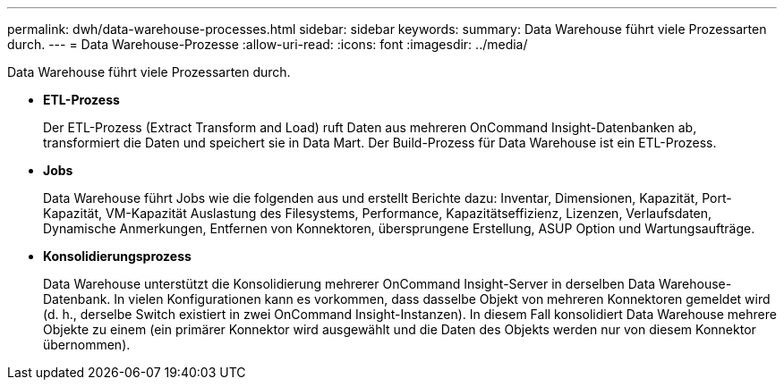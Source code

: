 ---
permalink: dwh/data-warehouse-processes.html 
sidebar: sidebar 
keywords:  
summary: Data Warehouse führt viele Prozessarten durch. 
---
= Data Warehouse-Prozesse
:allow-uri-read: 
:icons: font
:imagesdir: ../media/


[role="lead"]
Data Warehouse führt viele Prozessarten durch.

* *ETL-Prozess*
+
Der ETL-Prozess (Extract Transform and Load) ruft Daten aus mehreren OnCommand Insight-Datenbanken ab, transformiert die Daten und speichert sie in Data Mart. Der Build-Prozess für Data Warehouse ist ein ETL-Prozess.

* *Jobs*
+
Data Warehouse führt Jobs wie die folgenden aus und erstellt Berichte dazu: Inventar, Dimensionen, Kapazität, Port-Kapazität, VM-Kapazität Auslastung des Filesystems, Performance, Kapazitätseffizienz, Lizenzen, Verlaufsdaten, Dynamische Anmerkungen, Entfernen von Konnektoren, übersprungene Erstellung, ASUP Option und Wartungsaufträge.

* *Konsolidierungsprozess*
+
Data Warehouse unterstützt die Konsolidierung mehrerer OnCommand Insight-Server in derselben Data Warehouse-Datenbank. In vielen Konfigurationen kann es vorkommen, dass dasselbe Objekt von mehreren Konnektoren gemeldet wird (d. h., derselbe Switch existiert in zwei OnCommand Insight-Instanzen). In diesem Fall konsolidiert Data Warehouse mehrere Objekte zu einem (ein primärer Konnektor wird ausgewählt und die Daten des Objekts werden nur von diesem Konnektor übernommen).


